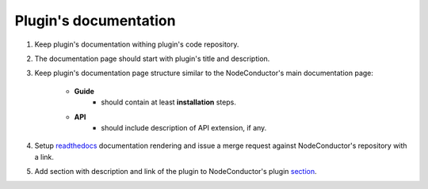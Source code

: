 Plugin's documentation
======================

1. Keep plugin's documentation withing plugin's code repository.
2. The documentation page should start with plugin's title and description.
3. Keep plugin's documentation page structure similar to the NodeConductor's main documentation page:

    * **Guide**
        * should contain at least **installation** steps.
    * **API**
        * should include description of API extension, if any.

4. Setup `readthedocs <https://readthedocs.org/>`_ documentation rendering and issue a merge request
   against NodeConductor's repository with a link.
5. Add section with description and link of the plugin to
   NodeConductor's plugin `section <../index.html#nodeconductor-plugins>`_.
